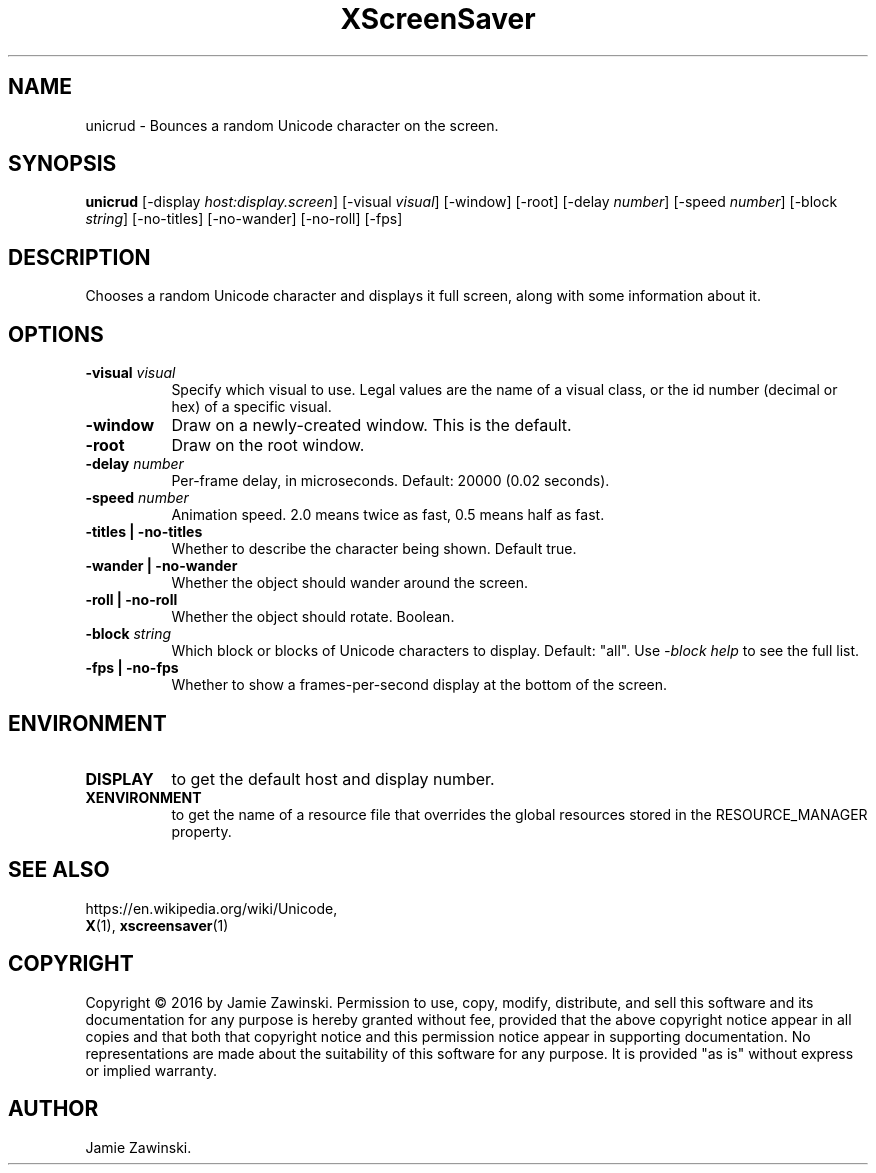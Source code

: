 .TH XScreenSaver 1 "" "X Version 11"
.SH NAME
unicrud \- Bounces a random Unicode character on the screen.
.SH SYNOPSIS
.B unicrud
[\-display \fIhost:display.screen\fP]
[\-visual \fIvisual\fP]
[\-window]
[\-root]
[\-delay \fInumber\fP]
[\-speed \fInumber\fP]
[\-block \fIstring\fP]
[\-no-titles]
[\-no-wander]
[\-no-roll]
[\-fps]
.SH DESCRIPTION
Chooses a random Unicode character and displays it full screen, along with
some information about it.
.SH OPTIONS
.TP 8
.B \-visual \fIvisual\fP
Specify which visual to use.  Legal values are the name of a visual class,
or the id number (decimal or hex) of a specific visual.
.TP 8
.B \-window
Draw on a newly-created window.  This is the default.
.TP 8
.B \-root
Draw on the root window.
.TP 8
.B \-delay \fInumber\fP
Per-frame delay, in microseconds.  Default: 20000 (0.02 seconds).
.TP 8
.B \-speed \fInumber\fP
Animation speed.  2.0 means twice as fast, 0.5 means half as fast.
.TP 8
.B \-titles | \-no-titles
Whether to describe the character being shown. Default true.
.TP 8
.B \-wander | \-no-wander
Whether the object should wander around the screen.
.TP 8
.B \-roll | \-no-roll
Whether the object should rotate.  Boolean.
.TP 8
.B \-block \fIstring\fP
Which block or blocks of Unicode characters to display.  Default: "all".
Use \fI\-block help\fP to see the full list.
.TP 8
.B \-fps | \-no-fps
Whether to show a frames-per-second display at the bottom of the screen.
.SH ENVIRONMENT
.PP
.TP 8
.B DISPLAY
to get the default host and display number.
.TP 8
.B XENVIRONMENT
to get the name of a resource file that overrides the global resources
stored in the RESOURCE_MANAGER property.
.SH SEE ALSO
https://en.wikipedia.org/wiki/Unicode,
.br
.BR X (1),
.BR xscreensaver (1)
.SH COPYRIGHT
Copyright \(co 2016 by Jamie Zawinski.  Permission to use, copy, modify, 
distribute, and sell this software and its documentation for any purpose is 
hereby granted without fee, provided that the above copyright notice appear 
in all copies and that both that copyright notice and this permission notice
appear in supporting documentation.  No representations are made about the 
suitability of this software for any purpose.  It is provided "as is" without
express or implied warranty.
.SH AUTHOR
Jamie Zawinski.
